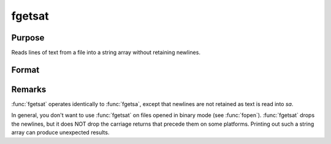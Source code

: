 
fgetsat
==============================================

Purpose
----------------

Reads lines of text from a file into a string array without retaining newlines.

Format
----------------
.. function:: fgetsat(fh, numl)

    :param fh: file handle of a file opened with :func:`fopen`.
    :type fh: scalar

    :param numl: number of lines to read.
    :type numl: scalar

    :returns: **sa** (*Nx1 string array*) - Contains the text read from the file lines specified by the file handle *fh*. :math:`N <= numl`.



Remarks
-------

:func:`fgetsat` operates identically to :func:`fgetsa`, except that newlines are not
retained as text is read into *sa*.

In general, you don't want to use :func:`fgetsat` on files opened in binary mode
(see :func:`fopen`). :func:`fgetsat` drops the newlines, but it does NOT drop the
carriage returns that precede them on some platforms. Printing out such
a string array can produce unexpected results.

.. seealso:: Functions :func:`fgetsa`, :func:`fgetst`, :func:`fopen`
